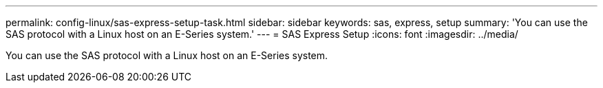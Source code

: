 ---
permalink: config-linux/sas-express-setup-task.html
sidebar: sidebar
keywords: sas, express, setup
summary: 'You can use the SAS protocol with a Linux host on an E-Series system.'
---
= SAS Express Setup
:icons: font
:imagesdir: ../media/

[.lead]
You can use the SAS protocol with a Linux host on an E-Series system.